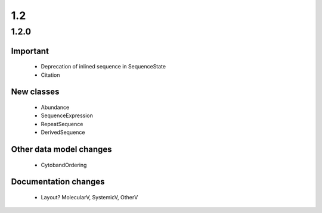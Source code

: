 1.2
!!!

1.2.0
@@@@@

Important
#########

  * Deprecation of inlined sequence in SequenceState
  * Citation


New classes
###########

  * Abundance
  * SequenceExpression
  * RepeatSequence
  * DerivedSequence

Other data model changes
########################

  * CytobandOrdering

Documentation changes
#####################

  * Layout? MolecularV, SystemicV, OtherV
